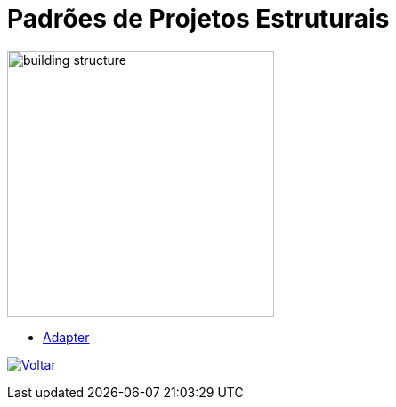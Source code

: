 :source-highlighter: highlightjs
:numbered:
:unsafe:
:icons: font
:imagesdir: ../images/

ifdef::env-github[]
:outfilesuffix: .adoc
:caution-caption: :fire:
:important-caption: :exclamation:
:note-caption: :paperclip:
:tip-caption: :bulb:
:warning-caption: :warning:
endif::[]

= Padrões de Projetos Estruturais

image::building-structure.jpg[width=300]

- link:adapter[Adapter]

ifndef::env-github[image:back.png[alt=Voltar, link=../]]
